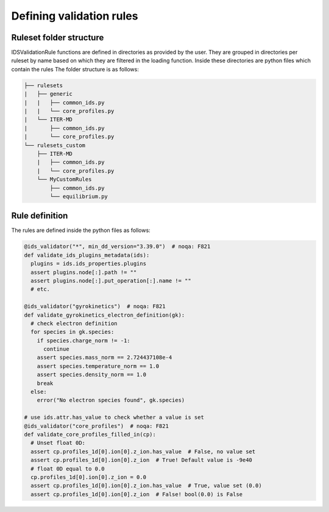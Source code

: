 Defining validation rules
===========================

Ruleset folder structure
------------------------

IDSValidationRule functions are defined in directories as provided by the user.
They are grouped in directories per ruleset by name based on which they are filtered in the loading function.
Inside these directories are python files which contain the rules
The folder structure is as follows:

.. code-block:: text

  ├── rulesets
  |   ├── generic
  |   |   ├── common_ids.py
  |   |   └── core_profiles.py
  |   └── ITER-MD
  |       ├── common_ids.py
  |       └── core_profiles.py
  └── rulesets_custom
      ├── ITER-MD
      |   ├── common_ids.py
      |   └── core_profiles.py
      └── MyCustomRules
          ├── common_ids.py
          └── equilibrium.py


Rule definition
---------------

The rules are defined inside the python files as follows:

.. code-block:: python

  @ids_validator("*", min_dd_version="3.39.0")  # noqa: F821
  def validate_ids_plugins_metadata(ids):
    plugins = ids.ids_properties.plugins
    assert plugins.node[:].path != ""
    assert plugins.node[:].put_operation[:].name != ""
    # etc.

  @ids_validator("gyrokinetics")  # noqa: F821
  def validate_gyrokinetics_electron_definition(gk):
    # check electron definition
    for species in gk.species:
      if species.charge_norm != -1:
        continue
      assert species.mass_norm == 2.724437108e-4
      assert species.temperature_norm == 1.0
      assert species.density_norm == 1.0
      break
    else:
      error("No electron species found", gk.species)

  # use ids.attr.has_value to check whether a value is set
  @ids_validator("core_profiles")  # noqa: F821
  def validate_core_profiles_filled_in(cp):
    # Unset float 0D:
    assert cp.profiles_1d[0].ion[0].z_ion.has_value  # False, no value set
    assert cp.profiles_1d[0].ion[0].z_ion  # True! Default value is -9e40
    # float 0D equal to 0.0
    cp.profiles_1d[0].ion[0].z_ion = 0.0
    assert cp.profiles_1d[0].ion[0].z_ion.has_value  # True, value set (0.0)
    assert cp.profiles_1d[0].ion[0].z_ion  # False! bool(0.0) is False
